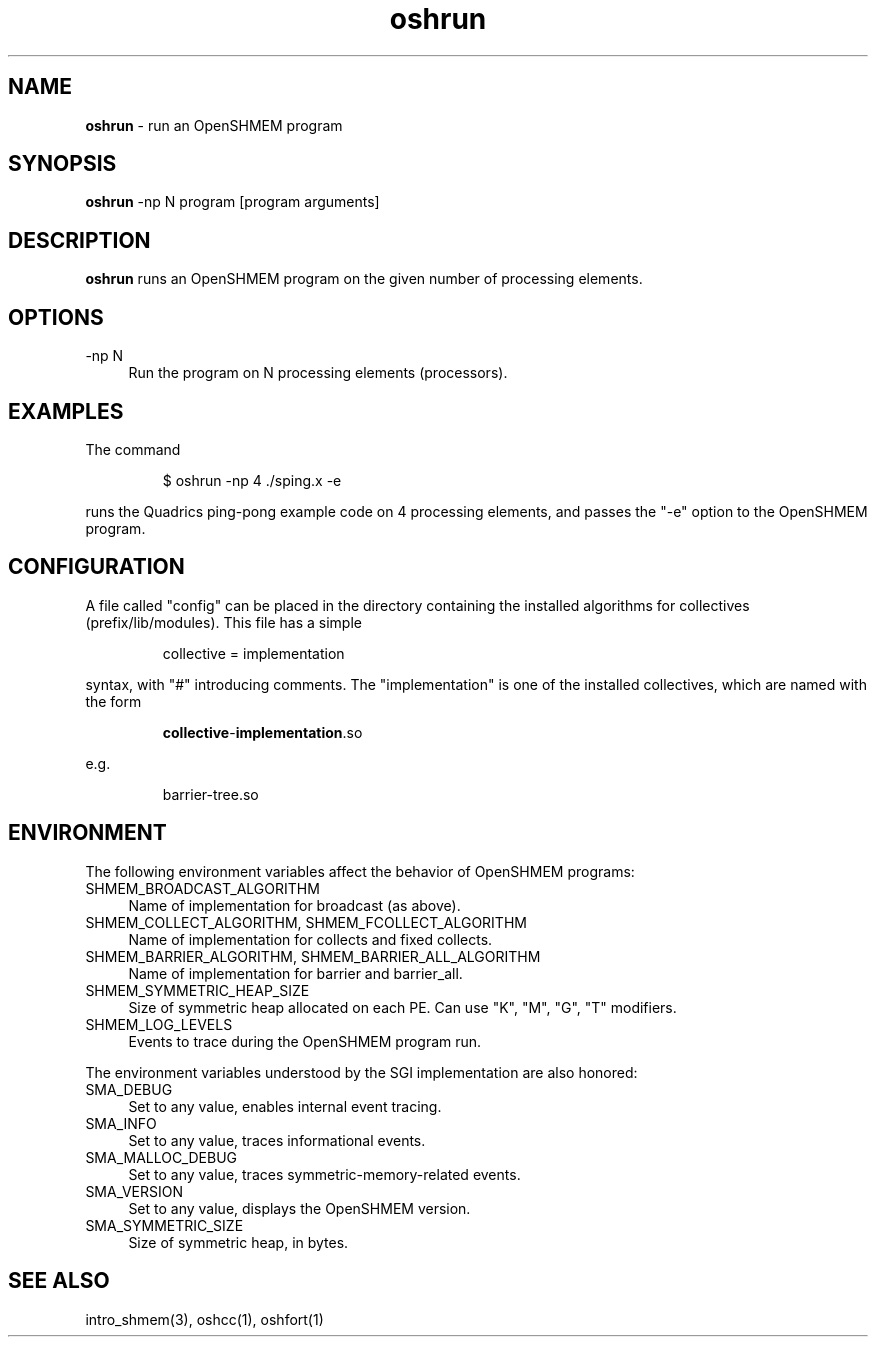 .\" Emacs: -*- nroff -*-
.TH oshrun 1 ""
.SH NAME
\fBoshrun\fP - run an OpenSHMEM program
.SH SYNOPSIS
\fBoshrun\fP
-np N
program
[program arguments]
.SH DESCRIPTION
\fBoshrun\fP runs an OpenSHMEM program on the given number of
processing elements.
.SH OPTIONS
.IP "-np N" 4
Run the program on N processing elements (processors).
.SH EXAMPLES
The command
.LP
.RS
$ oshrun -np 4 ./sping.x -e
.RE
.LP
runs the Quadrics ping-pong example code on 4 processing elements,
and passes the "-e" option to the OpenSHMEM program.
.SH CONFIGURATION
A file called "config" can be placed in the directory containing the
installed algorithms for collectives (prefix/lib/modules).  This file
has a simple
.LP
.RS
collective = implementation
.RE
.LP
syntax, with "#" introducing comments.  The "implementation" is one of
the installed collectives, which are named with the form
.LP
.RS
\fBcollective\fP-\fBimplementation\fP.so
.RE
.LP
e.g.
.LP
.RS
barrier-tree.so
.RE
.LP
.SH ENVIRONMENT
The following environment variables affect the behavior of OpenSHMEM
programs:
.IP "SHMEM_BROADCAST_ALGORITHM" 4
Name of implementation for broadcast (as above).
.IP "SHMEM_COLLECT_ALGORITHM, SHMEM_FCOLLECT_ALGORITHM" 4
Name of implementation for collects and fixed collects.
.IP "SHMEM_BARRIER_ALGORITHM, SHMEM_BARRIER_ALL_ALGORITHM" 4
Name of implementation for barrier and barrier_all.
.IP "SHMEM_SYMMETRIC_HEAP_SIZE" 4
Size of symmetric heap allocated on each PE.  Can use "K", "M", "G",
"T" modifiers.
.IP "SHMEM_LOG_LEVELS" 4
Events to trace during the OpenSHMEM program run.
.LP
The environment variables understood by the SGI implementation are
also honored:
.IP "SMA_DEBUG" 4
Set to any value, enables internal event tracing.
.IP "SMA_INFO" 4
Set to any value, traces informational events.
.IP "SMA_MALLOC_DEBUG" 4
Set to any value, traces symmetric-memory-related events.
.IP "SMA_VERSION" 4
Set to any value, displays the OpenSHMEM version.
.IP "SMA_SYMMETRIC_SIZE" 4
Size of symmetric heap, in bytes.
.SH SEE ALSO
intro_shmem(3),
oshcc(1),
oshfort(1)
